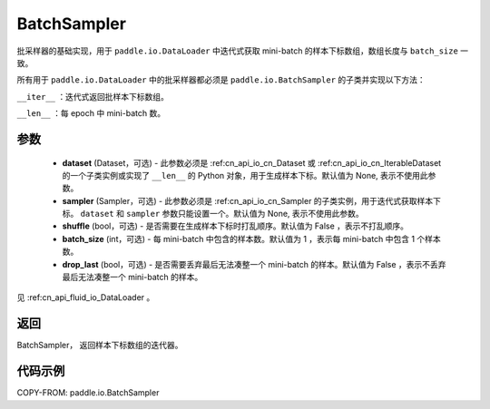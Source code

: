 .. _cn_api_io_cn_BatchSampler:

BatchSampler
-------------------------------

.. py:class:: paddle.io.BatchSampler(dataset=None, sampler=None, shuffle=False, batch_size=1, drop_last=False)

批采样器的基础实现，用于 ``paddle.io.DataLoader`` 中迭代式获取 mini-batch 的样本下标数组，数组长度与 ``batch_size`` 一致。

所有用于 ``paddle.io.DataLoader`` 中的批采样器都必须是 ``paddle.io.BatchSampler`` 的子类并实现以下方法：

``__iter__`` ：迭代式返回批样本下标数组。

``__len__`` ：每 epoch 中 mini-batch 数。

参数
::::::::::::

    - **dataset** (Dataset，可选) - 此参数必须是 :ref:cn_api_io_cn_Dataset 或 :ref:cn_api_io_cn_IterableDataset 的一个子类实例或实现了 ``__len__`` 的 Python 对象，用于生成样本下标。默认值为 None, 表示不使用此参数。
    - **sampler** (Sampler，可选) - 此参数必须是 :ref:cn_api_io_cn_Sampler 的子类实例，用于迭代式获取样本下标。 ``dataset`` 和 ``sampler`` 参数只能设置一个。默认值为 None, 表示不使用此参数。
    - **shuffle** (bool，可选) - 是否需要在生成样本下标时打乱顺序。默认值为 False ，表示不打乱顺序。
    - **batch_size** (int，可选) - 每 mini-batch 中包含的样本数。默认值为 1 ，表示每 mini-batch 中包含 1 个样本数。
    - **drop_last** (bool，可选) - 是否需要丢弃最后无法凑整一个 mini-batch 的样本。默认值为 False ，表示不丢弃最后无法凑整一个 mini-batch 的样本。

见 :ref:cn_api_fluid_io_DataLoader 。

返回
::::::::::::
BatchSampler， 返回样本下标数组的迭代器。


代码示例
::::::::::::

COPY-FROM: paddle.io.BatchSampler
